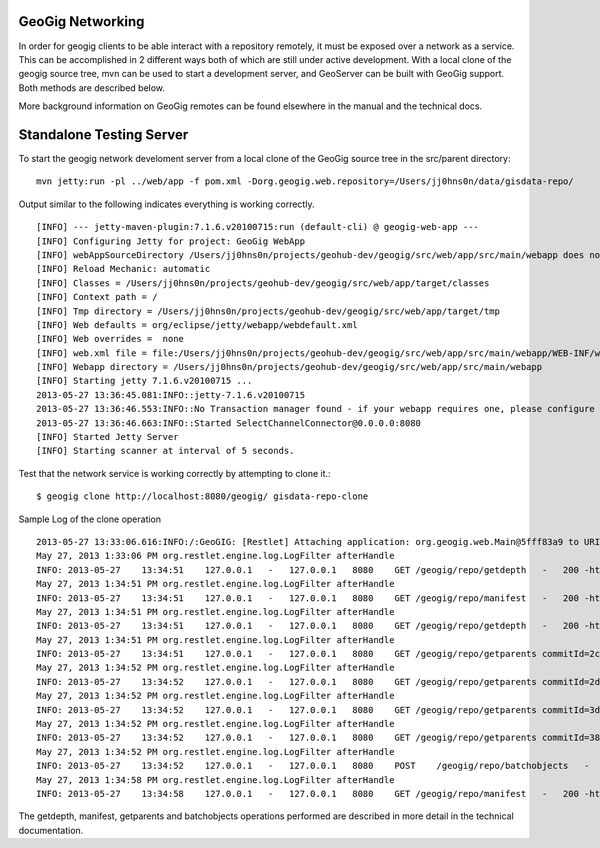 .. _networking:

GeoGig Networking
=================

In order for geogig clients to be able interact with a repository remotely, it must be exposed over a network as a service. This can  be accomplished in 2 different ways both of which are still under active development. With a local clone of the geogig source tree, mvn can be used to start a development server, and GeoServer can be built with GeoGig support. Both methods are described below.

More background information on GeoGig remotes can be found elsewhere in the manual and the technical docs.

Standalone Testing Server
=========================

To start the geogig network develoment server from a local clone of the GeoGig source tree in the src/parent directory::

    mvn jetty:run -pl ../web/app -f pom.xml -Dorg.geogig.web.repository=/Users/jj0hns0n/data/gisdata-repo/
    
Output similar to the following indicates everything is working correctly.
::

    [INFO] --- jetty-maven-plugin:7.1.6.v20100715:run (default-cli) @ geogig-web-app ---
    [INFO] Configuring Jetty for project: GeoGig WebApp
    [INFO] webAppSourceDirectory /Users/jj0hns0n/projects/geohub-dev/geogig/src/web/app/src/main/webapp does not exist. Defaulting to /Users/jj0hns0n/projects/geohub-dev/geogig/src/web/app/src/main/webapp
    [INFO] Reload Mechanic: automatic
    [INFO] Classes = /Users/jj0hns0n/projects/geohub-dev/geogig/src/web/app/target/classes
    [INFO] Context path = /
    [INFO] Tmp directory = /Users/jj0hns0n/projects/geohub-dev/geogig/src/web/app/target/tmp
    [INFO] Web defaults = org/eclipse/jetty/webapp/webdefault.xml
    [INFO] Web overrides =  none
    [INFO] web.xml file = file:/Users/jj0hns0n/projects/geohub-dev/geogig/src/web/app/src/main/webapp/WEB-INF/web.xml
    [INFO] Webapp directory = /Users/jj0hns0n/projects/geohub-dev/geogig/src/web/app/src/main/webapp
    [INFO] Starting jetty 7.1.6.v20100715 ...
    2013-05-27 13:36:45.081:INFO::jetty-7.1.6.v20100715
    2013-05-27 13:36:46.553:INFO::No Transaction manager found - if your webapp requires one, please configure one.
    2013-05-27 13:36:46.663:INFO::Started SelectChannelConnector@0.0.0.0:8080
    [INFO] Started Jetty Server
    [INFO] Starting scanner at interval of 5 seconds.

Test that the network service is working correctly by attempting to clone it.::

    $ geogig clone http://localhost:8080/geogig/ gisdata-repo-clone

Sample Log of the clone operation 
::

    2013-05-27 13:33:06.616:INFO:/:GeoGIG: [Restlet] Attaching application: org.geogig.web.Main@5fff83a9 to URI: /geogig null null
    May 27, 2013 1:33:06 PM org.restlet.engine.log.LogFilter afterHandle
    INFO: 2013-05-27    13:34:51    127.0.0.1   -   127.0.0.1   8080    GET /geogig/repo/getdepth   -   200 -http://localhost:8080  Java/1.6.0_45   -
    May 27, 2013 1:34:51 PM org.restlet.engine.log.LogFilter afterHandle
    INFO: 2013-05-27    13:34:51    127.0.0.1   -   127.0.0.1   8080    GET /geogig/repo/manifest   -   200 -http://localhost:8080  Java/1.6.0_45   -
    May 27, 2013 1:34:51 PM org.restlet.engine.log.LogFilter afterHandle
    INFO: 2013-05-27    13:34:51    127.0.0.1   -   127.0.0.1   8080    GET /geogig/repo/getdepth   -   200 -http://localhost:8080  Java/1.6.0_45   -
    May 27, 2013 1:34:51 PM org.restlet.engine.log.LogFilter afterHandle
    INFO: 2013-05-27    13:34:51    127.0.0.1   -   127.0.0.1   8080    GET /geogig/repo/getparents commitId=2cdf52bcf5cf5aed78eab15ec56c81b3554136c7   200 -   0   3   http://localhost:8080   Java/1.6.0_45   -
    May 27, 2013 1:34:52 PM org.restlet.engine.log.LogFilter afterHandle
    INFO: 2013-05-27    13:34:52    127.0.0.1   -   127.0.0.1   8080    GET /geogig/repo/getparents commitId=2d74a9a48b2382a0fc77cbd72b4bde16e1e73b9b   200 -   0   1   http://localhost:8080   Java/1.6.0_45   -
    May 27, 2013 1:34:52 PM org.restlet.engine.log.LogFilter afterHandle
    INFO: 2013-05-27    13:34:52    127.0.0.1   -   127.0.0.1   8080    GET /geogig/repo/getparents commitId=3dbaa0649dfd166fb24ccd96739b8db5eb77da93   200 -   0   1   http://localhost:8080   Java/1.6.0_45   -
    May 27, 2013 1:34:52 PM org.restlet.engine.log.LogFilter afterHandle
    INFO: 2013-05-27    13:34:52    127.0.0.1   -   127.0.0.1   8080    GET /geogig/repo/getparents commitId=3840823f112a1667aee39f29fe2acba57042f9bc   200 -   0   1   http://localhost:8080   Java/1.6.0_45   -
    May 27, 2013 1:34:52 PM org.restlet.engine.log.LogFilter afterHandle
    INFO: 2013-05-27    13:34:52    127.0.0.1   -   127.0.0.1   8080    POST    /geogig/repo/batchobjects   -   200 -   192 34  http://localhost:8080   Java/1.6.0_45   -
    May 27, 2013 1:34:58 PM org.restlet.engine.log.LogFilter afterHandle
    INFO: 2013-05-27    13:34:58    127.0.0.1   -   127.0.0.1   8080    GET /geogig/repo/manifest   -   200 -http://localhost:8080  Java/1.6.0_45   -

The getdepth, manifest, getparents and batchobjects operations performed are described in more detail in the technical documentation.
